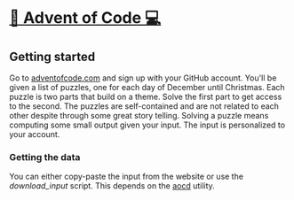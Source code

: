 * [[http://adventofcode.com][🎅 Advent of Code 💻]]
** Getting started
Go to [[http://adventofcode.com][adventofcode.com]] and sign up with your GitHub account.
You'll be given a list of puzzles, one for each day of December until Christmas.
Each puzzle is two parts that build on a theme.
Solve the first part to get access to the second.
The puzzles are self-contained and are not related to each other despite through some great story telling.
Solving a puzzle means computing some small output given your input.
The input is personalized to your account.

*** Getting the data
You can either copy-paste the input from the website or use the [[download_input]] script.
This depends on the [[https://github.com/wimglenn/advent-of-code-data][aocd]] utility.


# ** Setup
# ** Benchmarks
